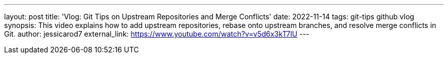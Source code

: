 ---
layout: post
title: 'Vlog: Git Tips on Upstream Repositories and Merge Conflicts'
date: 2022-11-14
tags: git-tips github vlog
synopsis: This video explains how to add upstream repositories, rebase onto upstream branches, and resolve merge conflicts in Git.
author: jessicarod7
external_link: https://www.youtube.com/watch?v=v5d6x3kT7lU
---
